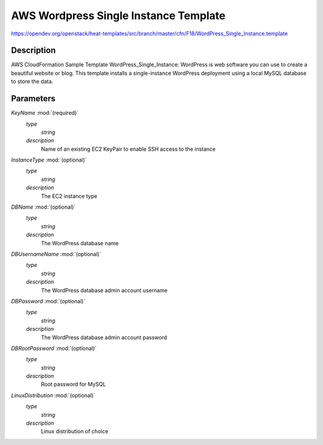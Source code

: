 ..
      Licensed under the Apache License, Version 2.0 (the "License"); you may
      not use this file except in compliance with the License. You may obtain
      a copy of the License at

          http://www.apache.org/licenses/LICENSE-2.0

      Unless required by applicable law or agreed to in writing, software
      distributed under the License is distributed on an "AS IS" BASIS, WITHOUT
      WARRANTIES OR CONDITIONS OF ANY KIND, either express or implied. See the
      License for the specific language governing permissions and limitations
      under the License.

======================================
AWS Wordpress Single Instance Template
======================================

https://opendev.org/openstack/heat-templates/src/branch/master/cfn/F18/WordPress_Single_Instance.template

Description
-----------

AWS CloudFormation Sample Template WordPress_Single_Instance: WordPress is web
software you can use to create a beautiful website or blog. This template
installs a single-instance WordPress deployment using a local MySQL database to
store the data.


Parameters
----------

*KeyName* :mod:`(required)`
    *type*
        *string*
    *description*
        Name of an existing EC2 KeyPair to enable SSH access to the instance
*InstanceType* :mod:`(optional)`
    *type*
        *string*
    *description*
        The EC2 instance type
*DBName* :mod:`(optional)`
    *type*
        *string*
    *description*
        The WordPress database name
*DBUsernameName* :mod:`(optional)`
    *type*
        *string*
    *description*
        The WordPress database admin account username
*DBPassword* :mod:`(optional)`
    *type*
        *string*
    *description*
        The WordPress database admin account password
*DBRootPassword* :mod:`(optional)`
    *type*
        *string*
    *description*
        Root password for MySQL
*LinuxDistribution* :mod:`(optional)`
    *type*
        *string*
    *description*
        Linux distribution of choice
